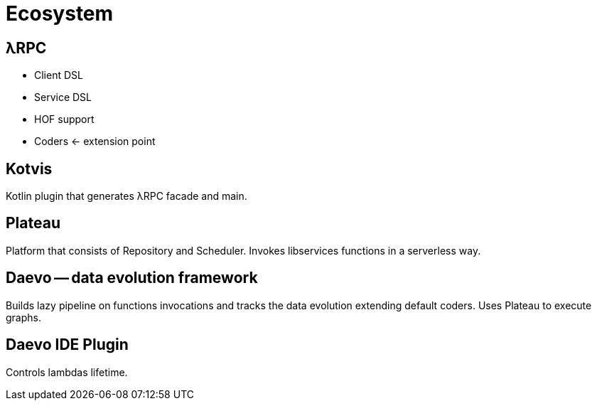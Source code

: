 = Ecosystem

== λRPC

* Client DSL
* Service DSL
* HOF support
* Coders <- extension point

== Kotvis

Kotlin plugin that generates λRPC facade and main.

== Plateau

Platform that consists of Repository and Scheduler.
Invokes libservices functions in a serverless way.

== Daevo -- data evolution framework

Builds lazy pipeline on functions invocations and tracks the data evolution extending default coders.
Uses Plateau to execute graphs.

== Daevo IDE Plugin

Controls lambdas lifetime.
